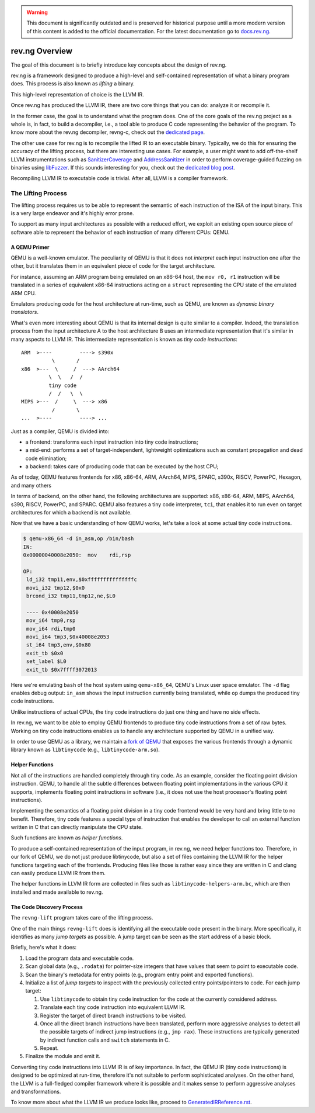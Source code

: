 .. warning::
    This document is significantly outdated and is preserved for historical
    purpose until a more modern version of this content is added to the official
    documentation.
    For the latest documentation go to `docs.rev.ng <https://docs.rev.ng/>`_.

***************
rev.ng Overview
***************

The goal of this document is to briefly introduce key concepts about the design of rev.ng.

rev.ng is a framework designed to produce a high-level and self-contained representation of what a binary program does.
This process is also known as *lifting* a binary.

This high-level representation of choice is the LLVM IR.

Once rev.ng has produced the LLVM IR, there are two core things that you can do: analyze it or recompile it.

In the former case, the goal is to understand what the program does.
One of the core goals of the rev.ng project as a whole is, in fact, to build a decompiler, i.e., a tool able to produce C code representing the behavior of the program.
To know more about the rev.ng decompiler, revng-c, check out the `dedicated page
<https://rev.ng/revngc-features.html>`_.

The other use case for rev.ng is to recompile the lifted IR to an executable binary.
Typically, we do this for ensuring the accuracy of the lifting process, but there are interesting use cases.
For example, a user might want to add off-the-shelf LLVM instrumentations such as `SanitizerCoverage <https://clang.llvm.org/docs/SanitizerCoverage.html>`_ and `AddressSanitizer <https://clang.llvm.org/docs/AddressSanitizer.html>`_ in order to perform coverage-guided fuzzing on binaries using `libFuzzer <https://llvm.org/docs/LibFuzzer.html>`_.
If this sounds interesting for you, check out the `dedicated blog post <https://rev.ng/blog/fuzzing/post.html>`_.

Recompiling LLVM IR to executable code is trivial.
After all, LLVM is a compiler framework.

The Lifting Process
-------------------

The lifting process requires us to be able to represent the semantic of each instruction of the ISA of the input binary.
This is a very large endeavor and it's highly error prone.

To support as many input architectures as possible with a reduced effort, we exploit an existing open source piece of software able to represent the behavior of each instruction of many different CPUs: QEMU.

A QEMU Primer
~~~~~~~~~~~~~

QEMU is a well-known emulator.
The peculiarity of QEMU is that it does not *interpret* each input instruction one after the other, but it translates them in an equivalent piece of code for the target architecture.

For instance, assuming an ARM program being emulated on an x86-64 host, the ``mov r0, r1`` instruction will be translated in a series of equivalent x86-64 instructions acting on a ``struct`` representing the CPU state of the emulated ARM CPU.

Emulators producing code for the host architecture at run-time, such as QEMU, are known as *dynamic binary translators*.

What's even more interesting about QEMU is that its internal design is quite similar to a compiler.
Indeed, the translation process from the input architecture A to the host architecture B uses an intermediate representation that it's similar in many aspects to LLVM IR.
This intermediate representation is known as *tiny code instructions*::

    ARM  >----         ----> s390x
              \       /
    x86  >---  \     /  ---> AArch64
             \  \   /  /
             tiny code
             /  /   \  \
    MIPS >---  /     \  ---> x86
              /       \
    ...  >----         ----> ...

Just as a compiler, QEMU is divided into:

* a frontend: transforms each input instruction into tiny code instructions;
* a mid-end: performs a set of target-independent, lightweight optimizations such as constant propagation and dead code elimination;
* a backend: takes care of producing code that can be executed by the host CPU;

As of today, QEMU features frontends for x86, x86-64, ARM, AArch64, MIPS, SPARC, s390x, RISCV, PowerPC, Hexagon, and many others

In terms of backend, on the other hand, the following architectures are supported: x86, x86-64, ARM, MIPS, AArch64, s390, RISCV, PowerPC, and SPARC.
QEMU also features a tiny code interpreter, ``tci``, that enables it to run even on target architectures for which a backend is not available.

Now that we have a basic understanding of how QEMU works, let's take a look at some actual tiny code instructions.

.. code-block::

    $ qemu-x86_64 -d in_asm,op /bin/bash
    IN:
    0x00000040008e2050:  mov    rdi,rsp

    OP:
     ld_i32 tmp11,env,$0xfffffffffffffffc
     movi_i32 tmp12,$0x0
     brcond_i32 tmp11,tmp12,ne,$L0

     ---- 0x40008e2050
     mov_i64 tmp0,rsp
     mov_i64 rdi,tmp0
     movi_i64 tmp3,$0x40008e2053
     st_i64 tmp3,env,$0x80
     exit_tb $0x0
     set_label $L0
     exit_tb $0x7ffff3072013

Here we're emulating ``bash`` of the host system using ``qemu-x86_64``, QEMU's Linux user space emulator.
The ``-d`` flag enables debug output: ``in_asm`` shows the input instruction currently being translated, while ``op`` dumps the produced tiny code instructions.

Unlike instructions of actual CPUs, the tiny code instructions do just one thing and have no side effects.

In rev.ng, we want to be able to employ QEMU frontends to produce tiny code instructions from a set of raw bytes.
Working on tiny code instructions enables us to handle any architecture supported by QEMU in a unified way.

In order to use QEMU as a library, we maintain a `fork of QEMU <https://github.com/revng/qemu>`_ that exposes the various frontends through a dynamic library known as ``libtinycode`` (e.g., ``libtinycode-arm.so``).

Helper Functions
~~~~~~~~~~~~~~~~

Not all of the instructions are handled completely through tiny code.
As an example, consider the floating point division instruction.
QEMU, to handle all the subtle differences between floating point implementations in the various CPU it supports, implements floating point instructions in software (i.e., it does not use the host processor's floating point instructions).

Implementing the semantics of a floating point division in a tiny code frontend would be very hard and bring little to no benefit.
Therefore, tiny code features a special type of instruction that enables the developer to call an external function written in C that can directly manipulate the CPU state.

Such functions are known as *helper functions*.

To produce a self-contained representation of the input program, in rev.ng, we need helper functions too.
Therefore, in our fork of QEMU, we do not just produce libtinycode, but also a set of files containing the LLVM IR for the helper functions targeting each of the frontends.
Producing files like those is rather easy since they are written in C and clang can easily produce LLVM IR from them.

The helper functions in LLVM IR form are collected in files such as ``libtinycode-helpers-arm.bc``, which are then installed and made available to rev.ng.

The Code Discovery Process
~~~~~~~~~~~~~~~~~~~~~~~~~~

The ``revng-lift`` program takes care of the lifting process.

One of the main things ``revng-lift`` does is identifying all the executable code present in the binary.
More specifically, it identifies as many *jump targets* as possible.
A jump target can be seen as the start address of a basic block.

Briefly, here's what it does:

#. Load the program data and executable code.
#. Scan global data (e.g., ``.rodata``) for pointer-size integers that have values that seem to point to executable code.
#. Scan the binary's metadata for entry points (e.g., program entry point and exported functions).
#. Initialize a list of *jump targets* to inspect with the previously collected entry points/pointers to code. For each jump target:

   #. Use ``libtinycode`` to obtain tiny code instruction for the code at the currently considered address.
   #. Translate each tiny code instruction into equivalent LLVM IR.
   #. Register the target of direct branch instructions to be visited.
   #. Once all the direct branch instructions have been translated, perform more aggressive analyses to detect all the possible targets of indirect jump instructions (e.g., ``jmp rax``).
      These instructions are typically generated by indirect function calls and ``switch`` statements in C.
   #. Repeat.

#. Finalize the module and emit it.

Converting tiny code instructions into LLVM IR is of key importance.
In fact, the QEMU IR (tiny code instructions) is designed to be optimized at run-time, therefore it's not suitable to perform sophisticated analyses.
On the other hand, the LLVM is a full-fledged compiler framework where it is possible and it makes sense to perform aggressive analyses and transformations.

To know more about what the LLVM IR we produce looks like, proceed to `GeneratedIRReference.rst <GeneratedIRReference.rst>`_.

